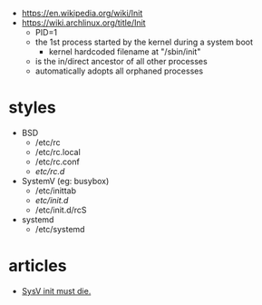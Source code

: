 - https://en.wikipedia.org/wiki/Init
- https://wiki.archlinux.org/title/Init
  - PID=1
  - the 1st process started by the kernel during a system boot
    - kernel hardcoded filename at "/sbin/init"
  - is the in/direct ancestor of all other processes
  - automatically adopts all orphaned processes

* styles

- BSD
  - /etc/rc
  - /etc/rc.local
  - /etc/rc.conf
  - /etc/rc.d/

- SystemV (eg: busybox)
  - /etc/inittab
  - /etc/init.d/
  - /etc/init.d/rcS

- systemd
  - /etc/systemd

* articles
- [[https://busybox.net/~vda/init_vs_runsv.html][SysV init must die.]]
